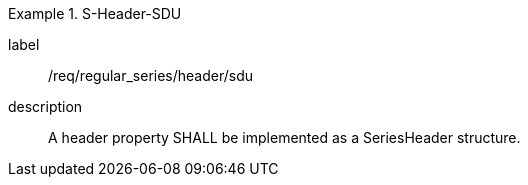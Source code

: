 
[requirement]
.S-Header-SDU
====
[%metadata]
label:: /req/regular_series/header/sdu
description:: A header property SHALL be implemented as a SeriesHeader structure.
====